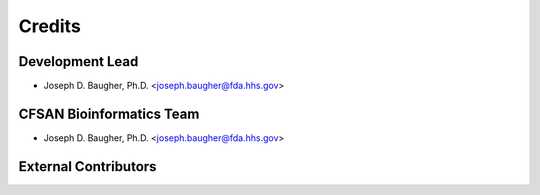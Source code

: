 =======
Credits
=======

Development Lead
----------------

* Joseph D. Baugher, Ph.D. <joseph.baugher@fda.hhs.gov>

CFSAN Bioinformatics Team
-------------------------

* Joseph D. Baugher, Ph.D. <joseph.baugher@fda.hhs.gov>

External Contributors
---------------------


